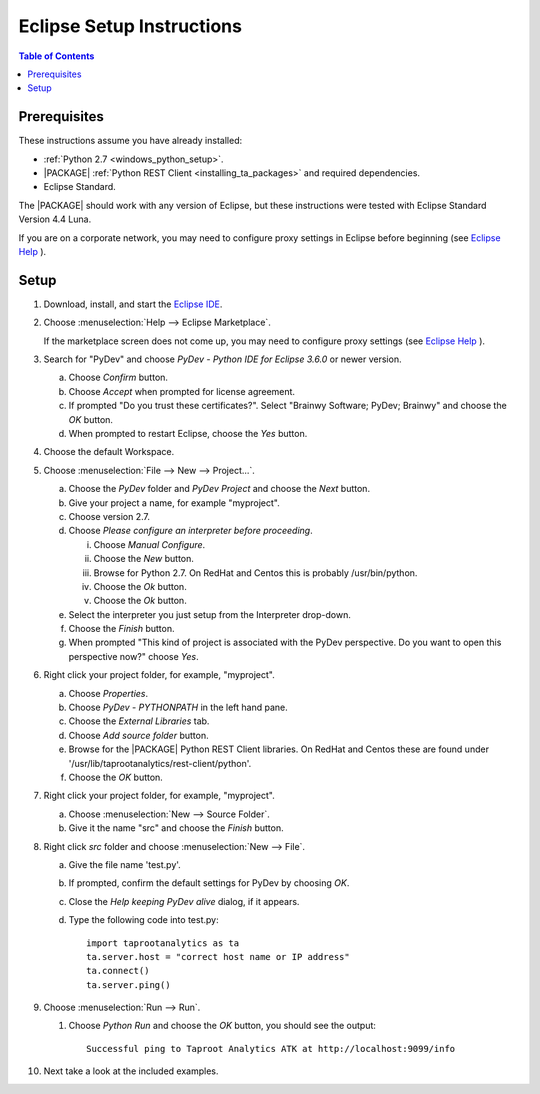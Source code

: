 .. index:: ! Eclipse
    single: IDE

==========================
Eclipse Setup Instructions
==========================

.. contents:: Table of Contents
    :local:
    :backlinks: none

-------------
Prerequisites
-------------

These instructions assume you have already installed:

-   :ref:`Python 2.7 <windows_python_setup>`.
-   |PACKAGE| :ref:`Python REST Client <installing_ta_packages>` and required
    dependencies.
-   Eclipse Standard.

The |PACKAGE| should work with any version of Eclipse, but these instructions were
tested with Eclipse Standard Version 4.4 Luna.

If you are on a corporate network, you may need to configure proxy settings in
Eclipse before beginning (see `Eclipse Help
<http://help.eclipse.org/luna/index.jsp?topic=%2Forg.eclipse.jpt.doc.user%2Ftips_and_tricks.htm>`__ ).

-----
Setup
-----

1)  Download, install, and start the
    `Eclipse IDE <http://www.eclipse.org/>`__.
#)  Choose :menuselection:`Help --> Eclipse Marketplace`.

    .. image:: ds_eclipse_01.*
        :width: 40%
        :align: center

    If the marketplace screen does not come up, you may need to configure
    proxy settings (see `Eclipse Help
    <http://help.eclipse.org/luna/index.jsp?topic=%2Forg.eclipse.jpt.doc.user%2Ftips_and_tricks.htm>`__ ).
#)  Search for "PyDev" and choose *PyDev - Python IDE for Eclipse 3.6.0* or
    newer version.

    a)  Choose *Confirm* button.
    #)  Choose *Accept* when prompted for license agreement.
    #)  If prompted "Do you trust these certificates?".
        Select "Brainwy Software; PyDev; Brainwy" and choose the *OK* button.
    #)  When prompted to restart Eclipse, choose the *Yes* button.

#)  Choose the default Workspace.
#)  Choose :menuselection:`File --> New --> Project...`.

    a)  Choose the *PyDev* folder and *PyDev Project* and choose the *Next*
        button.
    #)  Give your project a name, for example "myproject".
    #)  Choose version 2.7.
    #)  Choose *Please configure an interpreter before proceeding*.

        i)  Choose *Manual Configure*.
        #)  Choose the *New* button.
        #)  Browse for Python 2.7.  On RedHat and Centos this is probably
            /usr/bin/python.
        #)  Choose the *Ok* button.
        #)  Choose the *Ok* button.

    #)  Select the interpreter you just setup from the Interpreter drop-down.
    #)  Choose the *Finish* button.
    #)  When prompted "This kind of project is associated with the PyDev
        perspective. Do you want to open this perspective now?" choose *Yes*.

#)  Right click your project folder, for example, "myproject".

    a)  Choose *Properties*.
    #)  Choose *PyDev - PYTHONPATH* in the left hand pane.
    #)  Choose the *External Libraries* tab.
    #)  Choose *Add source folder* button.
    #)  Browse for the |PACKAGE| Python REST Client libraries.
        On RedHat and Centos these are found under
        '/usr/lib/taprootanalytics/rest-client/python'.
    #)  Choose the *OK* button.

#)  Right click your project folder, for example, "myproject".

    a)  Choose :menuselection:`New --> Source Folder`.
    #)  Give it the name "src" and choose the *Finish* button.

#)  Right click *src* folder and choose :menuselection:`New --> File`.

    a)  Give the file name 'test.py'.
    #)  If prompted, confirm the default settings for PyDev by choosing *OK*.
    #)  Close the *Help keeping PyDev alive* dialog, if it appears.
    #)  Type the following code into test.py::

            import taprootanalytics as ta
            ta.server.host = "correct host name or IP address"
            ta.connect()
            ta.server.ping()

#)  Choose :menuselection:`Run --> Run`.

    #)  Choose *Python Run* and choose the *OK* button, you should see the
        output::

            Successful ping to Taproot Analytics ATK at http://localhost:9099/info

#)  Next take a look at the included examples.

